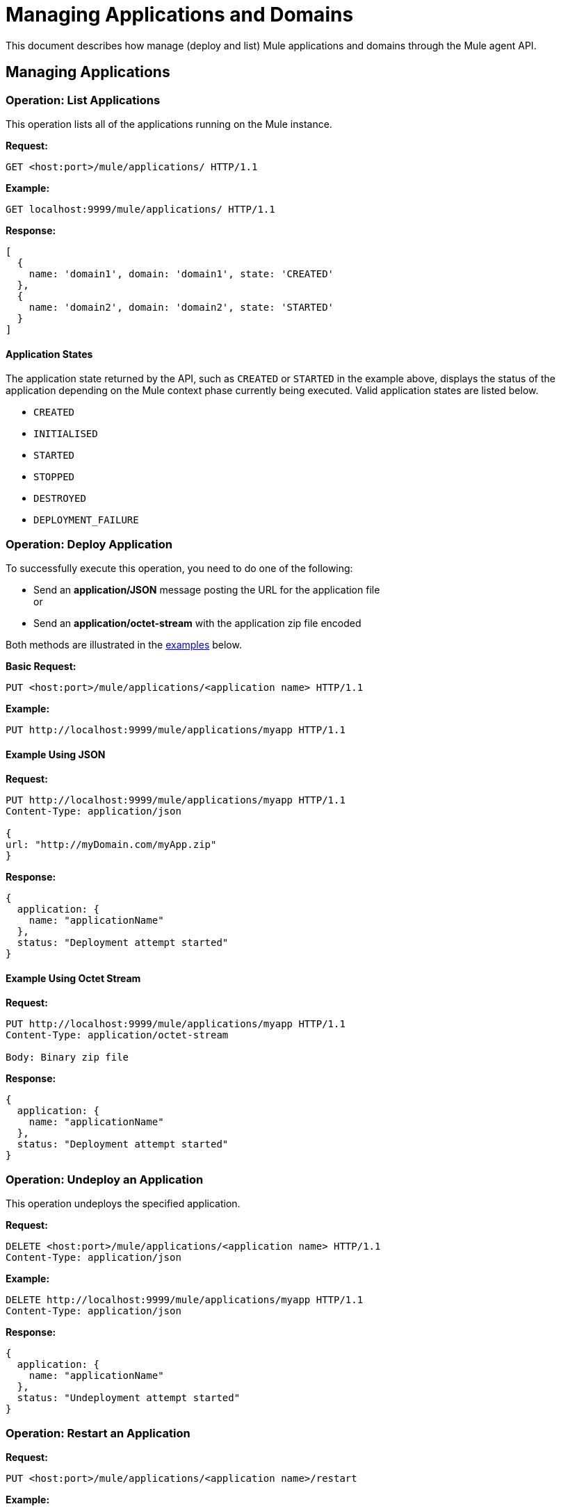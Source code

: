 = Managing Applications and Domains
:keywords: agent, mule, esb, servers, monitor, notifications, external systems, third party, get status, metrics

This document describes how manage (deploy and list) Mule applications and domains through the Mule agent API.


== Managing Applications

=== Operation: List Applications

This operation lists all of the applications running on the Mule instance.

*Request:*

----
GET <host:port>/mule/applications/ HTTP/1.1
----

*Example:*

----
GET localhost:9999/mule/applications/ HTTP/1.1
----

*Response:*
[source, json]
----
[
  {
    name: 'domain1', domain: 'domain1', state: 'CREATED'
  },
  {
    name: 'domain2', domain: 'domain2', state: 'STARTED'
  }
]
----

==== Application States

The application state returned by the API, such as `CREATED` or `STARTED` in the example above, displays the status of the application depending on the Mule context phase currently being executed. Valid application states are listed below.

* `CREATED`
* `INITIALISED`
* `STARTED`
* `STOPPED`
* `DESTROYED`
* `DEPLOYMENT_FAILURE`

=== Operation: Deploy Application

To successfully execute this operation, you need to do one of the following:

* Send an *application/JSON* message posting the URL for the application file +
or
* Send an *application/octet-stream* with the application zip file encoded

Both methods are illustrated in the link:#ManagingApplicationsandDomains-ex1[examples] below.

*Basic Request:*

----
PUT <host:port>/mule/applications/<application name> HTTP/1.1
----

*Example:*
[source, json]
----
PUT http://localhost:9999/mule/applications/myapp HTTP/1.1
----

==== Example Using JSON

*Request:*

----
PUT http://localhost:9999/mule/applications/myapp HTTP/1.1
Content-Type: application/json
 
{
url: "http://myDomain.com/myApp.zip"
}
----

*Response:*
[source, json]
----
{
  application: {
    name: "applicationName"
  },
  status: "Deployment attempt started"
}
----

==== Example Using Octet Stream

*Request:*

----
PUT http://localhost:9999/mule/applications/myapp HTTP/1.1
Content-Type: application/octet-stream
 
Body: Binary zip file
----

*Response:*
[source, json]
----
{
  application: {
    name: "applicationName"
  },
  status: "Deployment attempt started"
}
----

=== Operation: Undeploy an Application

This operation undeploys the specified application.

*Request:*

----
DELETE <host:port>/mule/applications/<application name> HTTP/1.1
Content-Type: application/json
----

*Example:*

----
DELETE http://localhost:9999/mule/applications/myapp HTTP/1.1
Content-Type: application/json
----

*Response:*
[source, json]
----
{
  application: {
    name: "applicationName"
  },
  status: "Undeployment attempt started"
}
----

=== Operation: Restart an Application

*Request:*

----
PUT <host:port>/mule/applications/<application name>/restart
----

*Example:*

----
PUT http://localhost:9999/mule/applications/myapp/restart HTTP/1.1
Content-Type: application/json
----

*Response:*
[source, json]
----
{
  application: {
    name: "applicationName",
    domain: "domainName",
    state: "STARTED"
  },
  status: "Restart attempt started"
}
----

=== Operation: Get an Application

This operation retrieves a specific application status

*Request:*

----
GET <host:port>/mule/applications/<application name> HTTP/1.1
----

*Example:*

----
http://localhost:9999/mule/applications/myapp HTTP/1.1
----

*Response:*
[source, json]
----
{
  name: 'myapp'
  domain: 'domain'
  state: 'STARTED'
}
----

=== Operation: Start an Application

This operation starts the specified application.

*Request:*

----
PUT <host:port>/mule/applications/<application name>/start HTTP/1.1
----

*Example:*

----
PUT http://localhost:9999/mule/applications/myapp/start HTTP/1.1
----

*Response:*
[source, json]
----
{
  application: {
    name: "applicationName",
    domain: "domainName",
    state: "STOPPED"
  },
  status: "Start attempt started"
}
----

=== Operation: Stop an Application

This operation stops the specified application.

*Request:*

----
PUT <host:port>/mule/applications/<application name>/stop HTTP/1.1
----

*Example:*

----
PUT http://localhost:9999/mule/applications/myapp/stop HTTP/1.1
----

*Response:*
[source, json]
----
{
  application: {
    name: "applicationName",
    domain: "domainName",
    state: "STARTED"
  },
  status: "Stop attempt started"
}
----

== Managing Domains

=== Operation: List Domains

This operation lists all of the domains and their corresponding applications.

*Request:*

----
GET <host:port>/mule/domains HTTP/1.1
----

*Example:*

----
GET http://localhost:9999/mule/domains HTTP/1.1
----

*Response:*
[source, json]
----
[
  {
    name: "myDomain1",
    applications:[
      {
        name: "domain1",
        domain: "domain1",
        state: "CREATED"
      },
      {
        name: "domain2",
        domain: "domain2",
        state: "STARTED"
      }
    ]
  },
  {
    name: "myDomain2",
    applications:[
      {
        name: "otherDomain1",
        domain: "otherDomain1",
        state: "CREATED"
      },
      {
        name: "otherDomain2",
        domain: "otherDomain2",
        state: "STARTED"
      }
    ]
  }
]
----

=== Operation: Deploy/Redeploy a Domain

This operation deploys the specified domain, or redeploys the specified domain if it is already deployed. In this latter case, the agent will undeploy the domain, then redeploy it using the new file provided.

To successfully execute this operation, you need to do one of the following:

* Send an *application/JSON* message posting the URL for the domain jar +
or
* Send an *application/octet-stream* with the domain zip file

Both methods are illustrated in the link:#ManagingApplicationsandDomains-ex2[examples] below.

*Basic Request:*

----
PUT <host:port>/mule/domains/<domain name> HTTP/1.1
----

*Example:*
[source, json]
----
PUT http://localhost:9999/mule/domains/mydomain HTTP/1.1
----



==== Example Using JSON

*Request:*

----
PUT http://localhost:9999/mule/domains/mydomain HTTP/1.1
Content-Type: application/json
 
{
  url: "http://localhost/myDomain.jar"
}
----

*Response:*
[source, json]
----
{
  domain: "domainName",
  status: "Deployment attempt started"
}
----

==== Example Using Octet Stream

*Request:*

----
PUT http://localhost:9999/mule/domains/mydomain HTTP/1.1
Content-Type: application/octet-stream
 
Body: Binary zip file
----

*Response:*
[source, json]
----
{
  domain: "domainName",
  status: "Deployment attempt started"
}
----

=== Operation: Undeploy a Domain

This operation undeploys the specified domain.

*Request:*

----
DELETE <host:port>/mule/domains/<domain name>
----

*Example:*

----
DELETE http://localhost:9999/mule/domains/mydomain HTTP/1.1
Content-Type: application/json
----

*Response:*
[source, json]
----
{
  domain: "domainName",
  status: "Undeployment attempt started"
}
----

=== Operation: Restart a Domain

*Request:*

----
PUT <host:port>/mule/domains/<domain name>/restart
----

*Example:*

----
PUT http://localhost:9999/mule/domains/mydomain/restart HTTP/1.1
Content-Type: application/json
----

*Response:*
[source, json]
----
{
  domain: "domainName",
  status: "Restart attempt started"
}
----

=== Operation: Get a Domain

This operation retrieves the status of the specified domain.

*Request:*

----
GET <host:port>mule/domains/<domain name> HTTP/1.1
----

*Example:*

----
GET http://localhost:9999/mule/domains/myDomain HTTP/1.1
----

*Response:*
[source, json]
----
{
  name: "myDomain",
  aplications:[
    {
      name: "otherDomain1",
      domain: "otherDomain1",
      state: "CREATED"
    },
    {
      name: "otherDomain2",
      domain: "otherDomain2",
      state: "STARTED"
    }
  ]
}
----
